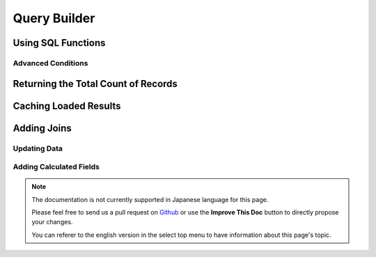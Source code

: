 Query Builder
#############

.. php:namespace:: Cake\ORM

.. php:class:: Query

.. _using-sql-functions:

Using SQL Functions
-------------------

.. _advanced-query-conditions:

Advanced Conditions
===================

.. _query-count:

Returning the Total Count of Records
------------------------------------

.. _caching-query-results:

Caching Loaded Results
----------------------

.. _adding-joins:

Adding Joins
------------

.. _query-builder-updating-data:

Updating Data
=============

.. _format-results:

Adding Calculated Fields
========================

.. note::
    The documentation is not currently supported in Japanese language for this
    page.

    Please feel free to send us a pull request on
    `Github <https://github.com/cakephp/docs>`_ or use the **Improve This Doc**
    button to directly propose your changes.

    You can referer to the english version in the select top menu to have
    information about this page's topic.
